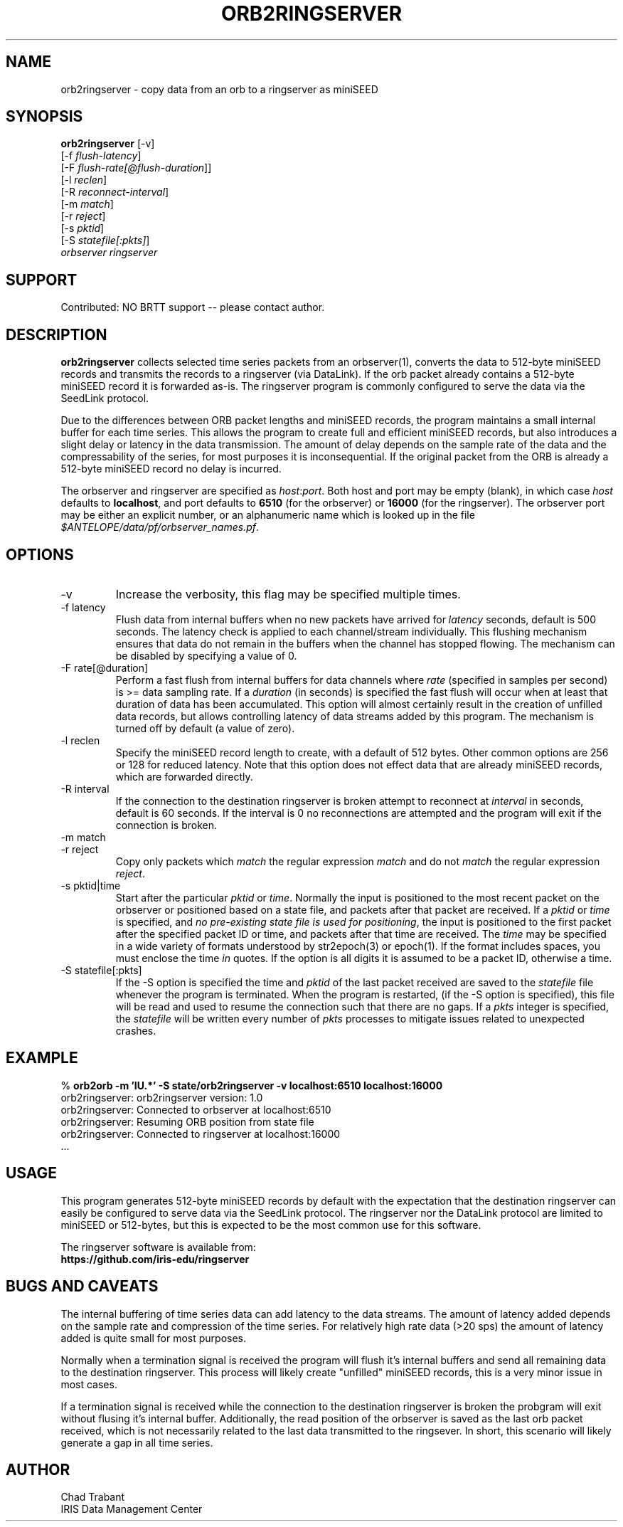 .TH ORB2RINGSERVER 1 2020-05-13 "Antelope Contrib SW" "User Commands"
.SH NAME
orb2ringserver \- copy data from an orb to a ringserver as miniSEED
.SH SYNOPSIS
.nf
\fBorb2ringserver\fP  [-v]
    [-f \fIflush-latency\fP]
    [-F \fIflush-rate[@flush-duration\fP]]
    [-l \fIreclen\fP]
    [-R \fIreconnect-interval\fP]
    [-m \fImatch\fP]
    [-r \fIreject\fP]
    [-s \fIpktid\fP]
    [-S \fIstatefile[:pkts]\fP]
    \fIorbserver\fP \fIringserver\fP

.fi

.SH SUPPORT
Contributed: NO BRTT support -- please contact author.

.SH DESCRIPTION
\fBorb2ringserver\fP collects selected time series packets from an
orbserver(1), converts the data to 512-byte miniSEED records and
transmits the records to a ringserver (via DataLink).  If the orb
packet already contains a 512-byte miniSEED record it is forwarded
as-is.  The ringserver program is commonly configured to serve the
data via the SeedLink protocol.

Due to the differences between ORB packet lengths and miniSEED
records, the program maintains a small internal buffer for each time
series.  This allows the program to create full and efficient miniSEED
records, but also introduces a slight delay or latency in the data
transmission.  The amount of delay depends on the sample rate of the
data and the compressability of the series, for most purposes it is
inconsequential.  If the original packet from the ORB is already a
512-byte miniSEED record no delay is incurred.

The orbserver and ringserver are specified as \fIhost\fP:\fIport\fP.
Both host and port may be empty (blank), in which case \fIhost\fP
defaults to \fBlocalhost\fP, and port defaults to \fB6510\fP (for the
orbserver) or \fB16000\fP (for the ringserver).  The orbserver port
may be either an explicit number, or an alphanumeric name which is
looked up in the file \fI$ANTELOPE/data/pf/orbserver_names.pf\fP.

.SH OPTIONS
.IP "-v      "
Increase the verbosity, this flag may be specified multiple times.

.IP "-f latency"
Flush data from internal buffers when no new packets have arrived for
\fIlatency\fP seconds, default is 500 seconds.  The latency check is
applied to each channel/stream individually.  This flushing mechanism
ensures that data do not remain in the buffers when the channel has
stopped flowing.  The mechanism can be disabled by specifying a value
of 0.

.IP "-F rate[@duration]"
Perform a fast flush from internal buffers for data channels where
\fIrate\fP (specified in samples per second) is >= data sampling rate.
If a \fIduration\fP (in seconds) is specified the fast flush will
occur when at least that duration of data has been accumulated.  This
option will almost certainly result in the creation of unfilled data
records, but allows controlling latency of data streams added by this
program.  The mechanism is turned off by default (a value of zero).

.IP "-l reclen"
Specify the miniSEED record length to create, with a default of 512
bytes.  Other common options are 256 or 128 for reduced latency.
Note that this option does not effect data that are already miniSEED
records, which are forwarded directly.

.IP "-R interval"
If the connection to the destination ringserver is broken attempt to
reconnect at \fIinterval\fP in seconds, default is 60 seconds.  If the
interval is 0 no reconnections are attempted and the program will exit
if the connection is broken.

.IP "-m match"
.IP "-r reject"
Copy only packets which \fImatch\fP the regular expression \fImatch\fP
and do not \fImatch\fP the regular expression \fIreject\fP.

.IP "-s pktid|time"
Start after the particular \fIpktid\fP or \fItime\fP.  Normally the
input is positioned to the most recent packet on the orbserver or
positioned based on a state file, and packets after that packet are
received.  If a \fIpktid\fP or \fItime\fP is specified, and \fIno
pre-existing state file is used for positioning\fP, the input is
positioned to the first packet after the specified packet ID or time,
and packets after that time are received.  The \fItime\fP may be
specified in a wide variety of formats understood by str2epoch(3) or
epoch(1).  If the format includes spaces, you must enclose the time
\fIin\fP quotes.  If the option is all digits it is assumed to be a
packet ID, otherwise a time.

.IP "-S statefile[:pkts]"
If the -S option is specified the time and \fIpktid\fP of the last
packet received are saved to the \fIstatefile\fP file whenever the
program is terminated.  When the program is restarted, (if the -S
option is specified), this file will be read and used to resume the
connection such that there are no gaps.  If a \fIpkts\fP integer is
specified, the \fIstatefile\fP will be written every number of
\fIpkts\fP processes to mitigate issues related to unexpected crashes.

.SH EXAMPLE
.nf
%\fB orb2orb -m 'IU.*' -S state/orb2ringserver -v localhost:6510 localhost:16000\fP
orb2ringserver: orb2ringserver version: 1.0
orb2ringserver: Connected to orbserver at localhost:6510
orb2ringserver: Resuming ORB position from state file
orb2ringserver: Connected to ringserver at localhost:16000
 ...
.fi

.SH "USAGE"
This program generates 512-byte miniSEED records by default with
the expectation that the destination ringserver can easily be
configured to serve data via the SeedLink protocol.  The ringserver nor
the DataLink protocol are limited to miniSEED or 512-bytes, but
this is expected to be the most common use for this software.

.nf
The ringserver software is available from:
\fBhttps://github.com/iris-edu/ringserver\fP
.fi

.SH "BUGS AND CAVEATS"
The internal buffering of time series data can add latency to the data
streams.  The amount of latency added depends on the sample rate and
compression of the time series.  For relatively high rate data (>20
sps) the amount of latency added is quite small for most purposes.

Normally when a termination signal is received the program will flush
it's internal buffers and send all remaining data to the destination
ringserver.  This process will likely create "unfilled" miniSEED
records, this is a very minor issue in most cases.

If a termination signal is received while the connection to the
destination ringserver is broken the probgram will exit without
flusing it's internal buffer.  Additionally, the read position of the
orbserver is saved as the last orb packet received, which is not
necessarily related to the last data transmitted to the ringsever.  In
short, this scenario will likely generate a gap in all time series.
.SH AUTHOR
.nf
Chad Trabant
IRIS Data Management Center
.fi
